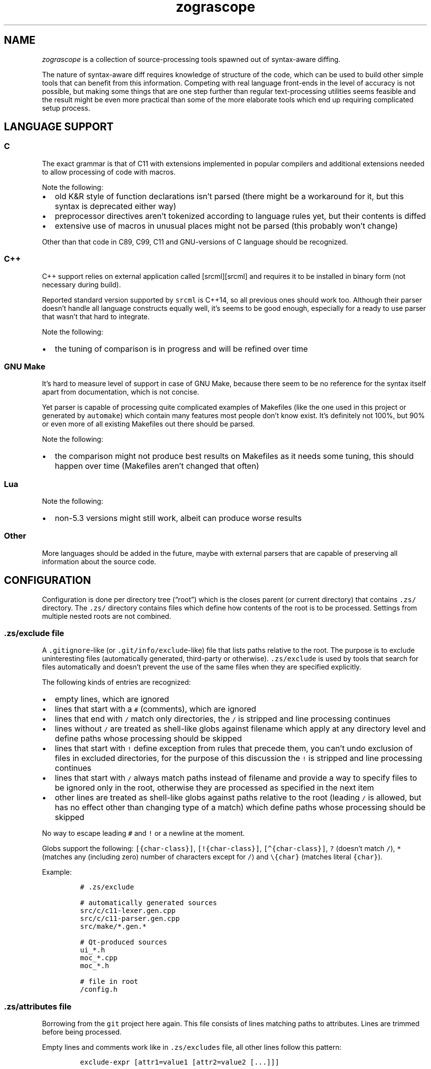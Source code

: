 '\" t
.\" Automatically generated by Pandoc 2.17.1.1
.\"
.\" Define V font for inline verbatim, using C font in formats
.\" that render this, and otherwise B font.
.ie "\f[CB]x\f[]"x" \{\
. ftr V B
. ftr VI BI
. ftr VB B
. ftr VBI BI
.\}
.el \{\
. ftr V CR
. ftr VI CI
. ftr VB CB
. ftr VBI CBI
.\}
.TH "zograscope" "7" "July 30, 2022" "" ""
.hy
.SH NAME
.PP
\f[I]zograscope\f[R] is a collection of source-processing tools spawned
out of syntax-aware diffing.
.PP
The nature of syntax-aware diff requires knowledge of structure of the
code, which can be used to build other simple tools that can benefit
from this information.
Competing with real language front-ends in the level of accuracy is not
possible, but making some things that are one step further than regular
text-processing utilities seems feasible and the result might be even
more practical than some of the more elaborate tools which end up
requiring complicated setup process.
.SH LANGUAGE SUPPORT
.PP
.TS
tab(@);
lw(9.9n) lw(60.1n).
T{
Language
T}@T{
Status
T}
_
T{
C
T}@T{
C11 and earlier with common extensions, but without K&R syntax
T}
T{
C++
T}@T{
C++14 and earlier with common extensions
T}
T{
GNU Make
T}@T{
Most of the syntax
T}
T{
Lua
T}@T{
Version 5.3
T}
.TE
.SS C
.PP
The exact grammar is that of C11 with extensions implemented in popular
compilers and additional extensions needed to allow processing of code
with macros.
.PP
Note the following:
.IP \[bu] 2
old K&R style of function declarations isn\[cq]t parsed (there might be
a workaround for it, but this syntax is deprecated either way)
.IP \[bu] 2
preprocessor directives aren\[cq]t tokenized according to language rules
yet, but their contents is diffed
.IP \[bu] 2
extensive use of macros in unusual places might not be parsed (this
probably won\[cq]t change)
.PP
Other than that code in C89, C99, C11 and GNU-versions of C language
should be recognized.
.SS C++
.PP
C++ support relies on external application called [srcml][srcml] and
requires it to be installed in binary form (not necessary during build).
.PP
Reported standard version supported by \f[V]srcml\f[R] is C++14, so all
previous ones should work too.
Although their parser doesn\[cq]t handle all language constructs equally
well, it\[cq]s seems to be good enough, especially for a ready to use
parser that wasn\[cq]t that hard to integrate.
.PP
Note the following:
.IP \[bu] 2
the tuning of comparison is in progress and will be refined over time
.SS GNU Make
.PP
It\[cq]s hard to measure level of support in case of GNU Make, because
there seem to be no reference for the syntax itself apart from
documentation, which is not concise.
.PP
Yet parser is capable of processing quite complicated examples of
Makefiles (like the one used in this project or generated by
\f[V]automake\f[R]) which contain many features most people don\[cq]t
know exist.
It\[cq]s definitely not 100%, but 90% or even more of all existing
Makefiles out there should be parsed.
.PP
Note the following:
.IP \[bu] 2
the comparison might not produce best results on Makefiles as it needs
some tuning, this should happen over time (Makefiles aren\[cq]t changed
that often)
.SS Lua
.PP
Note the following:
.IP \[bu] 2
non-5.3 versions might still work, albeit can produce worse results
.SS Other
.PP
More languages should be added in the future, maybe with external
parsers that are capable of preserving all information about the source
code.
.SH CONFIGURATION
.PP
Configuration is done per directory tree (\[lq]root\[rq]) which is the
closes parent (or current directory) that contains \f[V].zs/\f[R]
directory.
The \f[V].zs/\f[R] directory contains files which define how contents of
the root is to be processed.
Settings from multiple nested roots are not combined.
.SS \f[V].zs/exclude\f[R] file
.PP
A \f[V].gitignore\f[R]-like (or \f[V].git/info/exclude\f[R]-like) file
that lists paths relative to the root.
The purpose is to exclude uninteresting files (automatically generated,
third-party or otherwise).
\f[V].zs/exclude\f[R] is used by tools that search for files
automatically and doesn\[cq]t prevent the use of the same files when
they are specified explicitly.
.PP
The following kinds of entries are recognized:
.IP \[bu] 2
empty lines, which are ignored
.IP \[bu] 2
lines that start with a \f[V]#\f[R] (comments), which are ignored
.IP \[bu] 2
lines that end with \f[V]/\f[R] match only directories, the \f[V]/\f[R]
is stripped and line processing continues
.IP \[bu] 2
lines without \f[V]/\f[R] are treated as shell-like globs against
filename which apply at any directory level and define paths whose
processing should be skipped
.IP \[bu] 2
lines that start with \f[V]!\f[R] define exception from rules that
precede them, you can\[cq]t undo exclusion of files in excluded
directories, for the purpose of this discussion the \f[V]!\f[R] is
stripped and line processing continues
.IP \[bu] 2
lines that start with \f[V]/\f[R] always match paths instead of filename
and provide a way to specify files to be ignored only in the root,
otherwise they are processed as specified in the next item
.IP \[bu] 2
other lines are treated as shell-like globs against paths relative to
the root (leading \f[V]/\f[R] is allowed, but has no effect other than
changing type of a match) which define paths whose processing should be
skipped
.PP
No way to escape leading \f[V]#\f[R] and \f[V]!\f[R] or a newline at the
moment.
.PP
Globs support the following: \f[V][{char-class}]\f[R],
\f[V][!{char-class}]\f[R], \f[V][\[ha]{char-class}]\f[R], \f[V]?\f[R]
(doesn\[cq]t match \f[V]/\f[R]), \f[V]*\f[R] (matches any (including
zero) number of characters except for \f[V]/\f[R]) and
\f[V]\[rs]{char}\f[R] (matches literal \f[V]{char}\f[R]).
.PP
Example:
.IP
.nf
\f[C]
# .zs/exclude

# automatically generated sources
src/c/c11-lexer.gen.cpp
src/c/c11-parser.gen.cpp
src/make/*.gen.*

# Qt-produced sources
ui_*.h
moc_*.cpp
moc_*.h

# file in root
/config.h
\f[R]
.fi
.SS \f[V].zs/attributes\f[R] file
.PP
Borrowing from the \f[V]git\f[R] project here again.
This file consists of lines matching paths to attributes.
Lines are trimmed before being processed.
.PP
Empty lines and comments work like in \f[V].zs/excludes\f[R] file, all
other lines follow this pattern:
.IP
.nf
\f[C]
exclude-expr [attr1=value1 [attr2=value2 [...]]]
\f[R]
.fi
.PP
Expressions that define exceptions (start with \f[V]!\f[R]) are
recognized but ignored to keep syntax consistent between different
files, which basically makes them another type of comments.
.PP
Each line of the file is visited in top down order and attributes from
every matching entry are merged with the current state.
Hierarchy of configuration values:
.IP "1." 3
Default values (lowest priority)
.IP "2." 3
Attributes
.IP "3." 3
Command-line parameters (highest priority)
.PP
Supported attributes:
.IP \[bu] 2
\f[V]lang\f[R]
.PD 0
.P
.PD
Default: \[lq]\[lq]
.PD 0
.P
.PD
Those accepted by \f[V]--lang\f[R] command-line option: c, cxx, make,
lua
.IP \[bu] 2
\f[V]tab-size\f[R]
.PD 0
.P
.PD
Default: 4
.PD 0
.P
.PD
Value should be an integer that\[cq]s greater than zero
.PP
Unknown attributes are ignored.
.PP
Example:
.IP
.nf
\f[C]
# .zs/exclude

*.c tab-size=8
*.h tab-size=8 lang=c
tab-2.[ch] tab-size=2

# any.c has tab-size=8
# tab-2.c has tab-size=2
# tab-2.h has tab-size=2 lang=c
# any.h has tab-size=8 lang=c
# any.cpp has tab-size=4
\f[R]
.fi
.SH INVOCATION
.PP
All tools have common and specific command-line arguments.
Tool-specific arguments are described on the page of the tool, common
ones are below.
.PP
\f[V]-h\f[R], \f[V]--help\f[R]
.PD 0
.P
.PD
print help message
.PP
\f[V]--dry-run\f[R]
.PD 0
.P
.PD
parse and exit
.PP
\f[V]--debug[=g]\f[R]
.PD 0
.P
.PD
enable debugging of grammar (\f[V]g\f[R] flag) and/or stree (\f[V]s\f[R]
flag)
.PP
\f[V]--dump[=t]\f[R]
.PD 0
.P
.PD
display tree (\f[V]t\f[R] flag) and/or stree (\f[V]s\f[R] flag)
.PP
\f[V]--time-report\f[R]
.PD 0
.P
.PD
report time spent on different activities
.PP
\f[V]--color\f[R]
.PD 0
.P
.PD
force colorization of output
.PP
\f[V]--lang\f[R] \f[I]name\f[R]
.PD 0
.P
.PD
force specific language (\f[V]c\f[R], \f[V]cxx\f[R], \f[V]make\f[R],
\f[V]lua\f[R]) and disable auto-detection
.PP
\f[V]--no-pager\f[R]
.PD 0
.P
.PD
never spawn a pager for output
.SH BEHAVIOUR
.SS Pager
.PP
By default when output is a terminal (not the case when invoked by Git),
\f[V]less\f[R] is spawn if output is about the size of the screen.
Use \f[V]--no-pager\f[R] to change the behaviour.
.SS Language detection
.PP
By default language is auto-detected based on file name.
When name is not recognized the file is parsed as C.
.SH TOOLS
.PP
\f[B]zs-diff\f[R](1)
.PP
A terminal-based syntax-aware diff.
.PP
\f[B]zs-find\f[R](1)
.PP
Grep-like tool that finds elements of source code structure.
.PP
\f[B]zs-gdiff\f[R](1)
.PP
A Qt5 GUI version of syntax-aware diff.
.PP
\f[B]zs-hi\f[R](1)
.PP
Simple syntax highlighter for xterm-256color palette.
.PP
\f[B]zs-stats\f[R](1)
.PP
Counter of lines of code.
.PP
\f[B]zs-tui\f[R](1)
.PP
TUI interface with underdefined scope of functionality.
.SH AUTHORS
xaizek <xaizek@posteo.net>.
